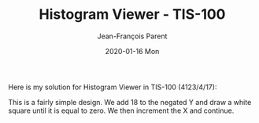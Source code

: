 #+TITLE:       Histogram Viewer - TIS-100
#+AUTHOR:      Jean-François Parent
#+EMAIL:       parent.j.f@gmail.com
#+DATE:        2020-01-16 Mon
#+URI:         /blog/%y/%m/%d/image-test-pattern-2---tis-100
#+KEYWORDS:    tis-100,zachtronics
#+TAGS:        tis-100,zachtronics
#+LANGUAGE:    en
#+OPTIONS:     H:3 num:nil toc:nil \n:nil ::t |:t ^:nil -:nil f:t *:t <:t
#+DESCRIPTION: <TODO: insert your description here>

Here is my solution for Histogram Viewer in TIS-100 (4123/4/17):

#+BEGIN_EXPORT html
<img src="/media/images/histogram_viewer.png" />
#+END_EXPORT

This is a fairly simple design. We add 18 to the negated Y and draw a white square until it is equal to zero. We then increment the X and continue.

